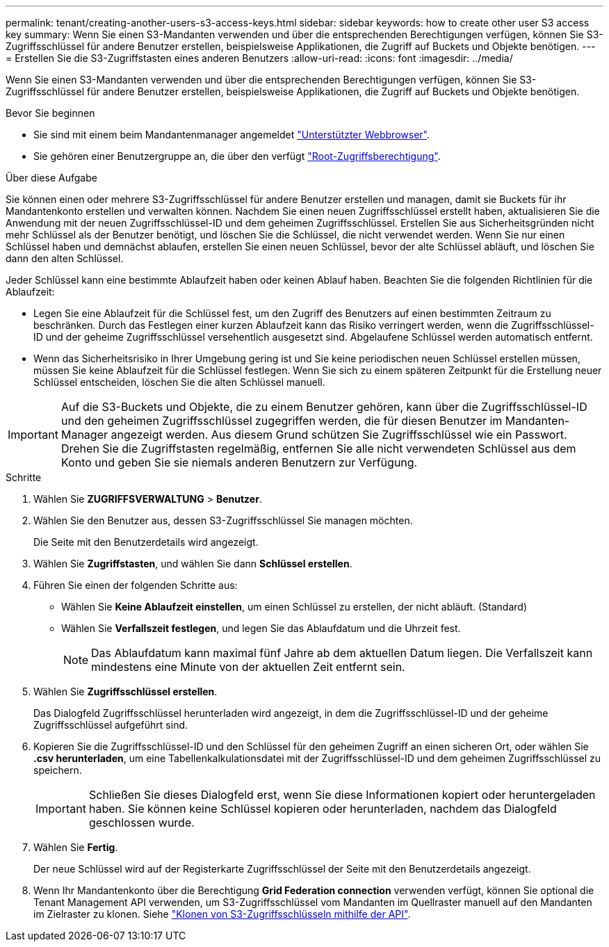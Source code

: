 ---
permalink: tenant/creating-another-users-s3-access-keys.html 
sidebar: sidebar 
keywords: how to create other user S3 access key 
summary: Wenn Sie einen S3-Mandanten verwenden und über die entsprechenden Berechtigungen verfügen, können Sie S3-Zugriffsschlüssel für andere Benutzer erstellen, beispielsweise Applikationen, die Zugriff auf Buckets und Objekte benötigen. 
---
= Erstellen Sie die S3-Zugriffstasten eines anderen Benutzers
:allow-uri-read: 
:icons: font
:imagesdir: ../media/


[role="lead"]
Wenn Sie einen S3-Mandanten verwenden und über die entsprechenden Berechtigungen verfügen, können Sie S3-Zugriffsschlüssel für andere Benutzer erstellen, beispielsweise Applikationen, die Zugriff auf Buckets und Objekte benötigen.

.Bevor Sie beginnen
* Sie sind mit einem beim Mandantenmanager angemeldet link:../admin/web-browser-requirements.html["Unterstützter Webbrowser"].
* Sie gehören einer Benutzergruppe an, die über den verfügt link:tenant-management-permissions.html["Root-Zugriffsberechtigung"].


.Über diese Aufgabe
Sie können einen oder mehrere S3-Zugriffsschlüssel für andere Benutzer erstellen und managen, damit sie Buckets für ihr Mandantenkonto erstellen und verwalten können. Nachdem Sie einen neuen Zugriffsschlüssel erstellt haben, aktualisieren Sie die Anwendung mit der neuen Zugriffsschlüssel-ID und dem geheimen Zugriffsschlüssel. Erstellen Sie aus Sicherheitsgründen nicht mehr Schlüssel als der Benutzer benötigt, und löschen Sie die Schlüssel, die nicht verwendet werden. Wenn Sie nur einen Schlüssel haben und demnächst ablaufen, erstellen Sie einen neuen Schlüssel, bevor der alte Schlüssel abläuft, und löschen Sie dann den alten Schlüssel.

Jeder Schlüssel kann eine bestimmte Ablaufzeit haben oder keinen Ablauf haben. Beachten Sie die folgenden Richtlinien für die Ablaufzeit:

* Legen Sie eine Ablaufzeit für die Schlüssel fest, um den Zugriff des Benutzers auf einen bestimmten Zeitraum zu beschränken. Durch das Festlegen einer kurzen Ablaufzeit kann das Risiko verringert werden, wenn die Zugriffsschlüssel-ID und der geheime Zugriffsschlüssel versehentlich ausgesetzt sind. Abgelaufene Schlüssel werden automatisch entfernt.
* Wenn das Sicherheitsrisiko in Ihrer Umgebung gering ist und Sie keine periodischen neuen Schlüssel erstellen müssen, müssen Sie keine Ablaufzeit für die Schlüssel festlegen. Wenn Sie sich zu einem späteren Zeitpunkt für die Erstellung neuer Schlüssel entscheiden, löschen Sie die alten Schlüssel manuell.



IMPORTANT: Auf die S3-Buckets und Objekte, die zu einem Benutzer gehören, kann über die Zugriffsschlüssel-ID und den geheimen Zugriffsschlüssel zugegriffen werden, die für diesen Benutzer im Mandanten-Manager angezeigt werden. Aus diesem Grund schützen Sie Zugriffsschlüssel wie ein Passwort. Drehen Sie die Zugriffstasten regelmäßig, entfernen Sie alle nicht verwendeten Schlüssel aus dem Konto und geben Sie sie niemals anderen Benutzern zur Verfügung.

.Schritte
. Wählen Sie *ZUGRIFFSVERWALTUNG* > *Benutzer*.
. Wählen Sie den Benutzer aus, dessen S3-Zugriffsschlüssel Sie managen möchten.
+
Die Seite mit den Benutzerdetails wird angezeigt.

. Wählen Sie *Zugriffstasten*, und wählen Sie dann *Schlüssel erstellen*.
. Führen Sie einen der folgenden Schritte aus:
+
** Wählen Sie *Keine Ablaufzeit einstellen*, um einen Schlüssel zu erstellen, der nicht abläuft. (Standard)
** Wählen Sie *Verfallszeit festlegen*, und legen Sie das Ablaufdatum und die Uhrzeit fest.
+

NOTE: Das Ablaufdatum kann maximal fünf Jahre ab dem aktuellen Datum liegen. Die Verfallszeit kann mindestens eine Minute von der aktuellen Zeit entfernt sein.



. Wählen Sie *Zugriffsschlüssel erstellen*.
+
Das Dialogfeld Zugriffsschlüssel herunterladen wird angezeigt, in dem die Zugriffsschlüssel-ID und der geheime Zugriffsschlüssel aufgeführt sind.

. Kopieren Sie die Zugriffsschlüssel-ID und den Schlüssel für den geheimen Zugriff an einen sicheren Ort, oder wählen Sie *.csv herunterladen*, um eine Tabellenkalkulationsdatei mit der Zugriffsschlüssel-ID und dem geheimen Zugriffsschlüssel zu speichern.
+

IMPORTANT: Schließen Sie dieses Dialogfeld erst, wenn Sie diese Informationen kopiert oder heruntergeladen haben. Sie können keine Schlüssel kopieren oder herunterladen, nachdem das Dialogfeld geschlossen wurde.

. Wählen Sie *Fertig*.
+
Der neue Schlüssel wird auf der Registerkarte Zugriffsschlüssel der Seite mit den Benutzerdetails angezeigt.

. Wenn Ihr Mandantenkonto über die Berechtigung *Grid Federation connection* verwenden verfügt, können Sie optional die Tenant Management API verwenden, um S3-Zugriffsschlüssel vom Mandanten im Quellraster manuell auf den Mandanten im Zielraster zu klonen. Siehe link:grid-federation-clone-keys-with-api.html["Klonen von S3-Zugriffsschlüsseln mithilfe der API"].

